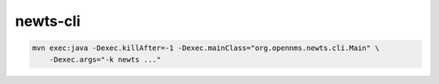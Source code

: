 newts-cli
=========

.. code:: sh
          
   mvn exec:java -Dexec.killAfter=-1 -Dexec.mainClass="org.opennms.newts.cli.Main" \
       -Dexec.args="-k newts ..."

